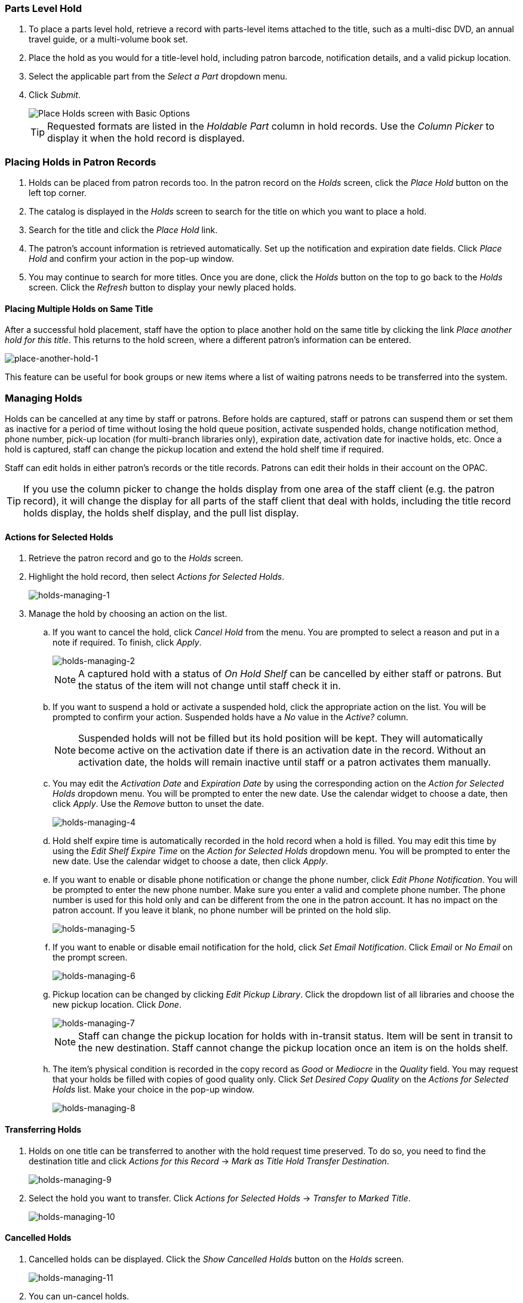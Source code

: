 Parts Level Hold
~~~~~~~~~~~~~~~~

. To place a parts level hold, retrieve a record with parts-level items
attached to the title, such as a multi-disc DVD, an annual travel guide,
or a multi-volume book set.
. Place the hold as you would for a title-level hold, including patron
barcode, notification details, and a valid pickup location.
. Select the applicable part from the _Select a Part_ dropdown menu.
. Click _Submit_.
+
image::media/holds_title_options.png[Place Holds screen with Basic Options]
+
[TIP]
===============
Requested formats are listed in the _Holdable Part_ column in hold records. Use the _Column Picker_ to display it when the hold record is displayed.
===============

Placing Holds in Patron Records
~~~~~~~~~~~~~~~~~~~~~~~~~~~~~~~

. Holds can be placed from patron records too. In the patron record on the _Holds_ screen, click the _Place Hold_ button on the left top corner.

. The catalog is displayed in the _Holds_ screen to search for the title on which you want to place a hold.

. Search for the title and click the _Place Hold_ link.

. The patron’s account information is retrieved automatically. Set up the notification and expiration date fields. Click _Place Hold_ and confirm your action in the pop-up window.

. You may continue to search for more titles. Once you are done, click the _Holds_ button on the top to go back to the _Holds_ screen. Click the _Refresh_ button to display your newly placed holds.

Placing Multiple Holds on Same Title
^^^^^^^^^^^^^^^^^^^^^^^^^^^^^^^^^^^^

After a successful hold placement, staff have the option to place another hold on the same title by clicking the link _Place another hold for this title_.  This returns to the hold screen, where a different patron's information can be entered.

image::media/place-another-hold-1.png[place-another-hold-1]

This feature can be useful for book groups or new items where a list of waiting patrons needs to be transferred into the system.


Managing Holds
~~~~~~~~~~~~~~

Holds can be cancelled at any time by staff or patrons. Before holds are captured, staff or patrons can suspend them or set them as inactive for a period of time without losing the hold queue position, activate suspended holds, change
notification method, phone number, pick-up location (for multi-branch libraries only), expiration date, activation date for inactive holds, etc. Once a hold is captured, staff can change the pickup location and extend the hold shelf
time if required.

Staff can edit holds in either patron’s records or the title records. Patrons can edit their holds in their account on the OPAC.

[TIP]
==============
If you use the column picker to change the holds display from one area of the staff client (e.g. the patron record), it will change the display for all parts of the staff client that deal with holds, including the title record holds
display, the holds shelf display, and the pull list display.
==============


Actions for Selected Holds
^^^^^^^^^^^^^^^^^^^^^^^^^^

. Retrieve the patron record and go to the _Holds_ screen.
. Highlight the hold record, then select _Actions for Selected Holds_.
+
image::media/holds-managing-1.png[holds-managing-1]
+
. Manage the hold by choosing an action on the list.
.. If you want to cancel the hold, click _Cancel Hold_ from the menu. You are prompted to select a reason and put in a note if required. To finish, click _Apply_.
+
image::media/holds-managing-2.png[holds-managing-2]
+
[NOTE]
=============
A captured hold with a status of _On Hold Shelf_ can be cancelled by either staff or patrons. But the status of the item will not change until staff check it in.
=============
.. If you want to suspend a hold or activate a suspended hold, click the appropriate action on the list. You will be prompted to confirm your action. Suspended holds have a _No_ value in the _Active?_ column.
+
[NOTE]
===============
Suspended holds will not be filled but its hold position will be kept. They will automatically become active on the activation date if there is an activation date in the record. Without an activation date, the holds will remain inactive until staff or a patron activates them manually.
===============

.. You may edit the _Activation Date_ and _Expiration Date_ by using the corresponding action on the _Action for Selected Holds_ dropdown menu. You will be prompted to enter the new date. Use the calendar widget to choose a date, then click _Apply_. Use the _Remove_ button to unset the date.
+
image::media/holds-managing-4.png[holds-managing-4]
+

.. Hold shelf expire time is automatically recorded in the hold record when a hold is filled. You may edit this time by using the _Edit Shelf Expire Time_ on the _Action for Selected Holds_ dropdown menu. You will be prompted to enter the new date. Use the calendar widget to choose a date, then click _Apply_.

.. If you want to enable or disable phone notification or change the phone number, click _Edit Phone Notification_. You will be prompted to enter the new phone number. Make sure you enter a valid and complete phone number. The phone number is used for this hold only and can be different from the one in the patron account. It has no impact on the patron account. If you leave it blank, no phone number will be printed on the hold slip.
+
image::media/holds-managing-5.png[holds-managing-5]
+

.. If you want to enable or disable email notification for the hold, click _Set Email Notification_. Click _Email_ or _No Email_ on the prompt screen.
+
image::media/holds-managing-6.png[holds-managing-6]
+

.. Pickup location can be changed by clicking _Edit Pickup Library_. Click the dropdown list of all libraries and choose the new pickup location. Click _Done_.
+
image::media/holds-managing-7.png[holds-managing-7]
+
[NOTE]
==============
Staff can change the pickup location for holds with in-transit status. Item will be sent in transit to the new destination. Staff cannot change the pickup location once an item is on the holds shelf.
==============

.. The item’s physical condition is recorded in the copy record as _Good_ or _Mediocre_ in the _Quality_ field. You may request that your holds be filled with copies of good quality only. Click _Set Desired Copy Quality_ on the
_Actions for Selected Holds_ list. Make your choice in the pop-up window.
+
image::media/holds-managing-8.png[holds-managing-8]


Transferring Holds
^^^^^^^^^^^^^^^^^^

. Holds on one title can be transferred to another with the hold request time preserved. To do so, you need to find the destination title and click _Actions for this Record_ -> _Mark as Title Hold Transfer Destination_.
+
image::media/holds-managing-9.png[holds-managing-9]
+
. Select the hold you want to transfer. Click _Actions for Selected Holds_ -> _Transfer to Marked Title_.
+
image::media/holds-managing-10.png[holds-managing-10]

Cancelled Holds
^^^^^^^^^^^^^^^

. Cancelled holds can be displayed. Click the _Show Cancelled Holds_ button on the _Holds_ screen.
+
image::media/holds-managing-11.png[holds-managing-11]
+
. You can un-cancel holds.
+
image::media/holds-managing-12.png[holds-managing-12]
+
Based on your library’s setting, hold request time can be reset when a hold is un-cancelled.


Viewing Details & Adding Notes to Holds
^^^^^^^^^^^^^^^^^^^^^^^^^^^^^^^^^^^^^^^

. You can view details of a hold by selecting a hold then clicking the _Detail View_ button on the _Holds_ screen.
+
image::media/holds-managing-13.png[holds-managing-13]
+
. You may add a note to a hold in the _Detail View_.
+
image::media/holds-managing-14.png[holds-managing-14]
+
. Notes can be printed on the hold slip if the _Print on slip?_ checkbox is selected. Key in the message then click _Add Note_.
+
image::media/holds-managing-15.png[holds-managing-15]


Displaying Queue Position
^^^^^^^^^^^^^^^^^^^^^^^^^

Using the Column Picker, you can display _Queue Position_ and _Total number of Holds_.

image::media/holds-managing-16.png[holds-managing-16]


Managing Holds in Title Records
^^^^^^^^^^^^^^^^^^^^^^^^^^^^^^^

. Retrieve and display the title record in the catalog.
. Click _Actions for this Record_ -> _View Holds_.
+
image::media/holds-managing-17.png[holds-managing-17]
+
. All holds on this title to be picked up at your library are displayed. Use the _Filter_ checkbox and _Pickup Library_ to view holds to be picked up at other libraries.
+
image::media/holds-managing-18.png[holds-managing-18]
+
. Highlight the hold you want to edit. Choose an action from the _Actions for Selected Holds_ menu. For more information see the <<_actions_for_selected_holds,Actions for Selected Holds>> section.
+
image::media/holds-managing-19.png[holds-managing-19]
+
. You can retrieve the hold requestor’s account by selecting _Retrieve Patron_ on the above dropdown menu.


Retargeting Holds
^^^^^^^^^^^^^^^^^

Holds need to be retargeted whenever a new item is added to a record, or after some types of item status changes, for instance when an item is changed from _On Order_ to _In Process_. The system does not automatically recognize the newly added items as available to fill holds.

. View the holds for the item.

. Highlight all the holds for the record, which have a status of _Waiting for Copy_. If there are a lot of holds, it may be helpful to sort the holds by _Status_.

. Click on the head of the status column.

. Under _Actions for Selected Holds_ (Alt+S), select _Find Another Target_ (Alt+T)

. A window will open asking if you are sure you would like to reset the holds for these items.

. Click _Yes_ (Alt+Y). Nothing may appear to happen, or if you are retargeting a lot of holds at once, your screen may go blank or seem to freeze for a moment while the holds are retargeted.

. When the screen refreshes, the holds will be retargeted. The system will now recognize the new items as available for holds.


Pulling & Capturing Holds
^^^^^^^^^^^^^^^^^^^^^^^^^

Holds Pull List
+++++++++++++++

There are usually four statuses a hold may have: _Waiting for Copy_, _Waiting for Capture_, _In Transit_ and _Ready for Pickup_.

. *Waiting-for-copy*: all holdable copies are checked out or not available.

. *Waiting-for-capture*: an available copy is assigned to the hold. The item shows up on the _Holds Pull List_ waiting for staff to search the shelf and capture the hold.

. *In Transit*: holds are captured at a non-pickup branch and on the way to the pick-up location.

. *Ready-for-pick-up*: holds are captured and items are on the _Hold Shelf_ waiting for patrons to pick up. Besides capturing holds when checking in items, Evergreen matches holds with available items in your library at regular
intervals. Once a matching copy is found, the item’s barcode number is assigned to the hold and the item is put on the _Holds Pull List_. Staff can print the _Holds Pull List_ and search for the items on shelves.

. To retrieve your _Holds Pull List_, select _Circulation_ -> _Pull List for Hold Requests_.
+
image::media/holds-pull-1.png[holds-pull-1]
+
. The _Holds Pull List_ is displayed. You may re-sort it by clicking the column labels, e.g. _Title_. You can also add fields to the display by using the column picker.
+
image::media/holds-pull-2.png[holds-pull-2]
+
[NOTE]
===========
Column adjustments will only affect the screen display and the CSV download for the holds pull list. It will not affect the printable holds pull list.
===========

. The maximum number of holds initially displayed on the pull list is about 100. Use _Fetch More Holds_ to retrieve more records. You may have to click _Reload_ for those records to appear in the display.
+
image::media/holds-pull-3.png[holds-pull-3]
+
. The following options are available for printing the pull list:

* _Print Full Pull List_ prints _Title_, _Author_, _Shelving Location_, _Call Number_ and _Item Barcode_. This method uses less paper than the alternate strategy.

* _Print Full Pull List (Alternate Strategy)_ prints the same fields as the above option but also includes a patron barcode. This list will also first sort by copy location, as ordered under _Admin_ -> _Local Administration_ -> _Copy Location Order_.

* _Save List CSV to File_ – This option is available from the _List Actions_ button and saves all fields in the screen display to a CSV file. This file can then be opened in Excel or another spreadsheet program. This option provides more flexibility in identifying fields that should be printed.
+
image::media/holds-pull-4.png[holds-pull-4]
+
With the CSV option, if you are including barcodes in the holds pull list, you will need to take the following steps to make the barcode display properly: in Excel, select the entire barcode column, right-click and select _Format Cells_, click _Number_ as the category and then reduce the number of decimal places to 0.

. You may perform hold management tasks by using the _Actions for Selected Holds_ dropdown list.

The _Holds Pull List_ is updated constantly. Once an item on the list is no longer available or a hold on the list is captured, the items will disappear from the list. The _Holds Pull List_ should be printed at least once a day.

Capturing Holds
+++++++++++++++

Holds can be captured when a checked-out item is returned (checked in) or an item on the _Holds Pull List_ is retrieved and captured. When a hold is captured, the hold slip will be printed and if the patron has chosen to be notified by email, the email notification will be sent out. The item should be put on the hold shelf.

. To capture a hold, select _Circulation_ -> _Capture Holds_; click _Check In_ -> _Capture Holds_ on the circulation toolbar; or hit _Shift-F2_.
+
image::media/holds-pull-5.png[holds-pull-5]
+
image::media/holds-pull-5a.png[holds-pull-5a]
+
. Scan or type barcode and click _Submit_.
+
image::media/holds-pull-6.png[holds-pull-6]
+
. The following hold slip is automatically printed. (This slip will not display on the _Capture Holds_ screen, but will display on a _Check In_ screen not set to automatically print slips.)
+
image::media/holds-pull-7.png[holds-pull-7]
+
. If the item should be sent to another location, a hold transit slip will be printed. (This slip will not display on the _Capture Holds_ screen, but may display on a _Check In_ screen that is not set to automatically print slips.)
+
image::media/holds-pull-8.png[holds-pull-8]
+
[TIP]
===============
If a patron has an _OPAC/Staff Client Holds Alias_ in his/her account, it will be used on the hold slip instead of the patron’s name. Holds can also be captured on the _Circulation_ -> _Check In Items_ screen where you have more control over automatic slip printing.
===============


Handling Missing and Damaged Item
^^^^^^^^^^^^^^^^^^^^^^^^^^^^^^^^^

If an item on the holds pull list is missing or damaged, you can change its status directly from the holds pull list.

. From the _Holds Pull List_, right-click on the item and either select _Mark Item Missing_ or _Mark Item Damaged_.
+
image::media/holds-pull-9.png[holds-pull-9]
+
. Evergreen will update the status of the item and will immediately retarget the hold.


Holds Notification Methods
^^^^^^^^^^^^^^^^^^^^^^^^^^

. In Evergreen, patrons can set up their default holds notification method in the _Account Preferences_ area of _My Account_. Staff cannot set these preferences for patrons; the patrons must do it when they are logged into the public catalog.
+
image::media/holds-notifications-1.png[holds-notifications-1]
+
The ``Default Phone Number'' option is the default for those users who have not yet set a preference.

. Patrons with a default notification preference for phone will see their phone number at the time they place a hold. The checkboxes for email and phone notification will also automatically be checked.
+
image::media/holds-notifications-2.png[holds-notifications-2]
+
. The patron can remove these checkmarks at the time they place the hold or they can enter a different phone number if they prefer to be contacted at a different number. The patron cannot change their e-mail address at this time.
+
image::media/holds-notifications-3.png[holds-notifications-3]
+

. When the hold becomes available, the holds slip will display the patron’s e-mail address only if the patron selected the _Notify by Email by default when a hold is ready for pickup?_ checkbox. It will display a phone number only if the patron selected the _Notify by Phone by default when a hold is ready for pickup?_ checkbox.

[NOTE]
If the patron changes their contact telephone number when placing the hold, this phone number will display on the holds slip. It will not necessarily be the same phone number contained in the patron’s record.


Clearing Shelf-Expired Holds
^^^^^^^^^^^^^^^^^^^^^^^^^^^^

. Items with _Ready-for-Pickup_ status are on the _Holds Shelf List_. The _Holds Shelf List_ can help you manage items on the holds shelf. To see the holds shelf list, select _Circulation_ -> _Browse Holds Shelf_.
+
image::media/holds-clearing-1.png[holds-clearing-1]
+
. The _Holds Shelf List_ is displayed. Note the _Actions for Selected Holds_ are available, as in the patron record.
+
You can cancel stale holds here.
+
image::media/holds-clearing-2.png[holds-clearing-2]
+
. Use the column picker to add and remove fields from this display. Two fields you may want to display are _Shelf Expire Time_ and _Shelf Time_.
+
image::media/holds-clearing-3.png[holds-clearing-3]
+
. Check the _View Clearable Holds_ checkbox to list expired holds, wrong-shelf holds and canceled holds only. Expired holds are holds that expired before today's date.

. Click the _Print_ button if you need a printed list. To format the printout customize the *Holds_shelf* receipt template. This can be done in _Admin_ -> _Workstation Administration_ -> _Receipt Template Editor_.

. The _Clear These Holds_ button is lit up. Click it and the expired holds will be canceled.
+
image::media/holds-clearing-4.png[holds-clearing-4]
+
. Bring items down from the hold shelf and check them in.

[IMPORTANT]
=============
If you cancel a ready-for-pickup hold, you must check in the item to make it available for circulation or trigger the next hold in line.
=============

Hold shelf expire time is inserted when a hold achieves on-hold-shelf status. It is calculated based on the interval entered in _Local Admin_ -> _Library Settings_ -> _Default hold shelf expire interval_.

[NOTE]
===========
The clear-hold-shelf function cancels shelf-expired holds only. It does not include holds canceled by patron. Staff needs to trace these items manually according to the hold slip date.
===========


Alternate Hold Pick up Location
~~~~~~~~~~~~~~~~~~~~~~~~~~~~~~~

*Abstract*

This feature enables libraries to configure an alternate hold pick up location.  The alternate pick up location will appear in the staff client to inform library staff that a patron has a hold waiting at that location.  In the stock Evergreen code, the default alternate location is called "Behind Desk".  This label can be changed to accommodate a library's specific hold pick up location.  For example, if a library has a drive thru window for hold pick up, the alternate location can be changed to display as "Drive Thru".  

*Configuration*

The alternate pick up location is disabled in Evergreen by default.  It can be enabled by setting *Holds: Behind Desk Pickup Supported* to 'True' in the Library Settings Editor.  Server side changes to configuration files are required to enable this feature and edit the alternate pick up location label.  The following files and labels need to be changed:

* Open-ILS/src/templates/opac/myopac/prefs_settings.tt2
+
`<td><label for='[% setting %]'>[% l('Pickup holds from the drive-thru when possible?') %]</label></td>`

*  Open-ILS/web/opac/locale/en-US/lang.dtd
+
`<!ENTITY staff.patron_display.holds_available_behind_desk.label 'Drive-Thru:'>`

* Open-ILS/xul/staff_client/server/locale/en-US/circ.properties
+
`staff.circ.utils.hold.behind_desk=Drive-Thru`

* Open-ILS/xul/staff_client/server/locale/en-US/patron.properties
+
`staff.patron.summary.hold_counts_behind_desk=Available / Total (Drive-Thru)`

Libraries can also choose to give patrons the ability to opt-in to pick up holds at the alternate location through their OPAC account.  To add this option, set the *OPAC/Patron Visible* field in the User Setting Type *Hold is behind Circ Desk* to 'True'.  The User Setting Types can be found under *Administration -> Server Administration ->  User Setting Types*.

*Display*

When enabled, the alternate pick up location will appear in several places in the staff client.  The alternate pick up location and the number of items that are ready for pick up at that location will be displayed in the Patron Account Summary and under the Holds button in the patron account.  Staff will also see the general number of holds available and holds placed by the patron.

image::media/custom_hold_pickup_location1.jpg[Custom Hold Pickup Location]


If configured, patrons will see the option to opt-in to the alternate location in the _Account Preferences_ section of their OPAC Account.

image::media/custom_hold_pickup_location2.jpg[OPAC Account]


Display Hold Types on Pull Lists
~~~~~~~~~~~~~~~~~~~~~~~~~~~~~~~~

This feature ensures that the hold type can be displayed on all hold interfaces.

You will find the following changes to the hold type indicator:

. The hold type indicator will display by default on all XUL-based hold
interfaces. XUL-based hold interfaces are those that number the items on the
interface.  This can be overridden by saving column configurations that remove
the _Type_ column.
. The hold type indicator will display by default on the HTML-based pull list.
To access, click _Circulation_ -> _Pull List for Hold Requests_ -> _Print Full
Pull List (Alternate Strategy)_.
. The hold type indicator can be added to the Simplified Pull List.  To access,
click _Circulation_ -> _Pull List for Hold Requests_ -> _Simplified Pull List
Interface_.

To add the hold type indicator to the simplified pull list, click _Simplified
Pull List Interface_, and right click on any of the column headers.  The Column
Picker appears in a pop up window.  Click the box adjacent to _Hold Type_, and
Click _Save_. The _Simplified Pull List Interface_ will now include the hold
type each time that you log into the staff client.

image::media/Display_Hold_Types_on_Pull_Lists1.jpg[Display_Hold_Types_on_Pull_Lists1]
